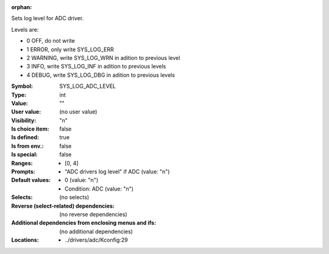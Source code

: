 :orphan:

.. title:: SYS_LOG_ADC_LEVEL

.. option:: CONFIG_SYS_LOG_ADC_LEVEL:
.. _CONFIG_SYS_LOG_ADC_LEVEL:

Sets log level for ADC driver.

Levels are:

- 0 OFF, do not write

- 1 ERROR, only write SYS_LOG_ERR

- 2 WARNING, write SYS_LOG_WRN in adition to previous level

- 3 INFO, write SYS_LOG_INF in adition to previous levels

- 4 DEBUG, write SYS_LOG_DBG in adition to previous levels



:Symbol:           SYS_LOG_ADC_LEVEL
:Type:             int
:Value:            ""
:User value:       (no user value)
:Visibility:       "n"
:Is choice item:   false
:Is defined:       true
:Is from env.:     false
:Is special:       false
:Ranges:

 *  [0, 4]
:Prompts:

 *  "ADC drivers log level" if ADC (value: "n")
:Default values:

 *  0 (value: "n")
 *   Condition: ADC (value: "n")
:Selects:
 (no selects)
:Reverse (select-related) dependencies:
 (no reverse dependencies)
:Additional dependencies from enclosing menus and ifs:
 (no additional dependencies)
:Locations:
 * ../drivers/adc/Kconfig:29